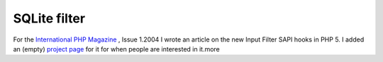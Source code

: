 SQLite filter
=============

.. articleMetaData::
   :Where: Groessen, The Netherlands
   :Date: 20031205 1430 
   :Tags: 

For the `International PHP Magazine`_ , Issue 1.2004 I wrote an article on the new Input
Filter SAPI hooks in PHP 5. I added an (empty) `project page`_ for it for when people
are interested in it.more


.. _`International PHP Magazine`: http://www.php-mag.net/
.. _`project page`: sqlite_filter.php

